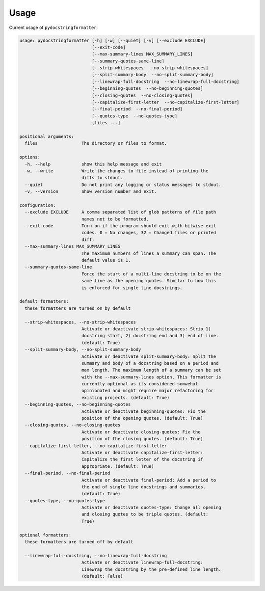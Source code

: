 Usage
=====

Current usage of ``pydocstringformatter``:

.. code-block:: shell

    usage: pydocstringformatter [-h] [-w] [--quiet] [-v] [--exclude EXCLUDE]
                                [--exit-code]
                                [--max-summary-lines MAX_SUMMARY_LINES]
                                [--summary-quotes-same-line]
                                [--strip-whitespaces  --no-strip-whitespaces]
                                [--split-summary-body  --no-split-summary-body]
                                [--linewrap-full-docstring  --no-linewrap-full-docstring]
                                [--beginning-quotes  --no-beginning-quotes]
                                [--closing-quotes  --no-closing-quotes]
                                [--capitalize-first-letter  --no-capitalize-first-letter]
                                [--final-period  --no-final-period]
                                [--quotes-type  --no-quotes-type]
                                [files ...]

    positional arguments:
      files                 The directory or files to format.

    options:
      -h, --help            show this help message and exit
      -w, --write           Write the changes to file instead of printing the
                            diffs to stdout.
      --quiet               Do not print any logging or status messages to stdout.
      -v, --version         Show version number and exit.

    configuration:
      --exclude EXCLUDE     A comma separated list of glob patterns of file path
                            names not to be formatted.
      --exit-code           Turn on if the program should exit with bitwise exit
                            codes. 0 = No changes, 32 = Changed files or printed
                            diff.
      --max-summary-lines MAX_SUMMARY_LINES
                            The maximum numbers of lines a summary can span. The
                            default value is 1.
      --summary-quotes-same-line
                            Force the start of a multi-line docstring to be on the
                            same line as the opening quotes. Similar to how this
                            is enforced for single line docstrings.

    default formatters:
      these formatters are turned on by default

      --strip-whitespaces, --no-strip-whitespaces
                            Activate or deactivate strip-whitespaces: Strip 1)
                            docstring start, 2) docstring end and 3) end of line.
                            (default: True)
      --split-summary-body, --no-split-summary-body
                            Activate or deactivate split-summary-body: Split the
                            summary and body of a docstring based on a period and
                            max length. The maximum length of a summary can be set
                            with the --max-summary-lines option. This formatter is
                            currently optional as its considered somwehat
                            opinionated and might require major refactoring for
                            existing projects. (default: True)
      --beginning-quotes, --no-beginning-quotes
                            Activate or deactivate beginning-quotes: Fix the
                            position of the opening quotes. (default: True)
      --closing-quotes, --no-closing-quotes
                            Activate or deactivate closing-quotes: Fix the
                            position of the closing quotes. (default: True)
      --capitalize-first-letter, --no-capitalize-first-letter
                            Activate or deactivate capitalize-first-letter:
                            Capitalize the first letter of the docstring if
                            appropriate. (default: True)
      --final-period, --no-final-period
                            Activate or deactivate final-period: Add a period to
                            the end of single line docstrings and summaries.
                            (default: True)
      --quotes-type, --no-quotes-type
                            Activate or deactivate quotes-type: Change all opening
                            and closing quotes to be triple quotes. (default:
                            True)

    optional formatters:
      these formatters are turned off by default

      --linewrap-full-docstring, --no-linewrap-full-docstring
                            Activate or deactivate linewrap-full-docstring:
                            Linewrap the docstring by the pre-defined line length.
                            (default: False)
